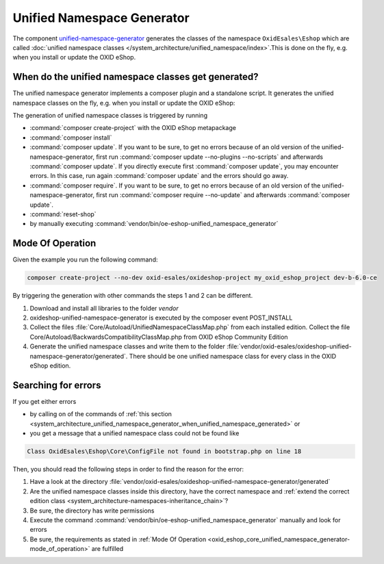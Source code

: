 .. _unified_namespace_generator_01:

Unified Namespace Generator
===========================

The component `unified-namespace-generator <https://github.com/OXID-eSales/oxideshop-unified-namespace-generator>`__
generates the classes of the namespace ``OxidEsales\Eshop`` which are called
:doc:`unified namespace classes </system_architecture/unified_namespace/index>`.This is done on the fly, e.g. when you install
or update the OXID eShop.

.. _system_architecture_unified_namespace_generator_when_unified_namespace_generated:

When do the unified namespace classes get generated?
----------------------------------------------------

The unified namespace generator implements a composer plugin and a standalone script.
It generates the unified namespace classes on the fly, e.g. when you install or update the OXID eShop:

The generation of unified namespace classes is triggered by running

* :command:`composer create-project` with the OXID eShop metapackage
* :command:`composer install`
* :command:`composer update`. If you want to be sure, to get no errors because of an old version of the
  unified-namespace-generator, first run :command:`composer update --no-plugins --no-scripts` and afterwards
  :command:`composer update`. If you directly execute first :command:`composer update`, you may encounter errors.
  In this case, run again :command:`composer update` and the errors should go away.
* :command:`composer require`.  If you want to be sure, to get no errors because of an old version of the
  unified-namespace-generator, first run :command:`composer require --no-update` and afterwards :command:`composer update`.
* :command:`reset-shop`
* by manually executing :command:`vendor/bin/oe-eshop-unified_namespace_generator`


.. _oxid_eshop_core_unified_namespace_generator-mode_of_operation:

Mode Of Operation
-----------------

Given the example you run the following command:

.. code::

   composer create-project --no-dev oxid-esales/oxideshop-project my_oxid_eshop_project dev-b-6.0-ce

.. todo: #Igor: What is the correct expression? update to oxid 7: "dev-b-7.0-ce"?

By triggering the generation with other commands the steps 1 and 2 can be different.

#. Download and install all libraries to the folder `vendor`
#. oxideshop-unified-namespace-generator is executed by the composer event POST_INSTALL
#. Collect the files :file:`Core/Autoload/UnifiedNamespaceClassMap.php` from each installed edition. Collect the
   file Core/Autoload/BackwardsCompatibilityClassMap.php from OXID eShop Community Edition
#. Generate the unified namespace classes and write them to the folder
   :file:`vendor/oxid-esales/oxideshop-unified-namespace-generator/generated`. There should be one unified namespace class
   for every class in the OXID eShop edition.


Searching for errors
--------------------

If you get either errors

* by calling on of the commands of :ref:`this section <system_architecture_unified_namespace_generator_when_unified_namespace_generated>` or
* you get a message that a unified namespace class could not be found like

.. code::

   Class OxidEsales\Eshop\Core\ConfigFile not found in bootstrap.php on line 18

Then, you should read the following steps in order to find the reason for the error:

1. Have a look at the directory :file:`vendor/oxid-esales/oxideshop-unified-namespace-generator/generated`
2. Are the unified namespace classes inside this directory, have the correct namespace and :ref:`extend the correct edition class <system_architecture-namespaces-inheritance_chain>`?
3. Be sure, the directory has write permissions
4. Execute the command :command:`vendor/bin/oe-eshop-unified_namespace_generator` manually and look for errors
5. Be sure, the requirements as stated in :ref:`Mode Of Operation <oxid_eshop_core_unified_namespace_generator-mode_of_operation>`
   are fulfilled
